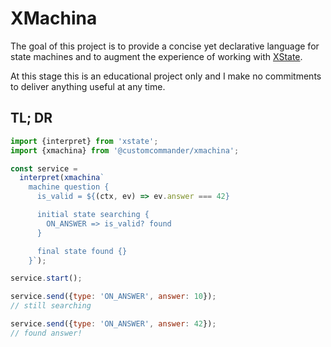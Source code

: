 * XMachina

The goal of this project is to provide a concise yet
declarative language for state machines and to augment
the experience of working with [[https://github.com/statelyai/xstate][XState]].

At this stage this is an educational project only and
I make no commitments to deliver anything useful
at any time.

** TL; DR

#+begin_src javascript
import {interpret} from 'xstate';
import {xmachina} from '@customcommander/xmachina';

const service =
  interpret(xmachina`
    machine question {
      is_valid = ${(ctx, ev) => ev.answer === 42}

      initial state searching {
        ON_ANSWER => is_valid? found
      }

      final state found {}
    }`);

service.start();

service.send({type: 'ON_ANSWER', answer: 10});
// still searching

service.send({type: 'ON_ANSWER', answer: 42});
// found answer!

#+end_src
